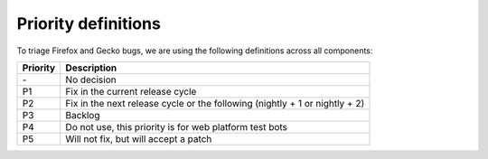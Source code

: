 Priority definitions
====================

To triage Firefox and Gecko bugs, we are using the following definitions
across all components:

+----------------------------------------+-----------------------------+
| Priority                               | Description                 |
+========================================+=============================+
| \-                                     | No decision                 |
+----------------------------------------+-----------------------------+
| P1                                     | Fix in the current release  |
|                                        | cycle                       |
+----------------------------------------+-----------------------------+
| P2                                     | Fix in the next release     |
|                                        | cycle or the following      |
|                                        | (nightly + 1 or nightly +   |
|                                        | 2)                          |
+----------------------------------------+-----------------------------+
| P3                                     | Backlog                     |
+----------------------------------------+-----------------------------+
| P4                                     | Do not use, this priority   |
|                                        | is for web platform test    |
|                                        | bots                        |
+----------------------------------------+-----------------------------+
| P5                                     | Will not fix, but will      |
|                                        | accept a patch              |
+----------------------------------------+-----------------------------+
